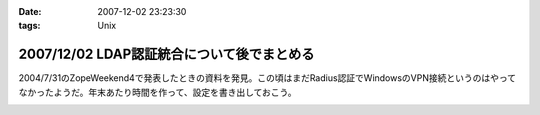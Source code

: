 :date: 2007-12-02 23:23:30
:tags: Unix

===========================================
2007/12/02 LDAP認証統合について後でまとめる
===========================================

2004/7/31のZopeWeekend4で発表したときの資料を発見。この頃はまだRadius認証でWindowsのVPN接続というのはやってなかったようだ。年末あたり時間を作って、設定を書き出しておこう。



.. :extend type: text/html
.. :extend:



.. image:: 20071202_ldap_auth.*
   :width: 33%

